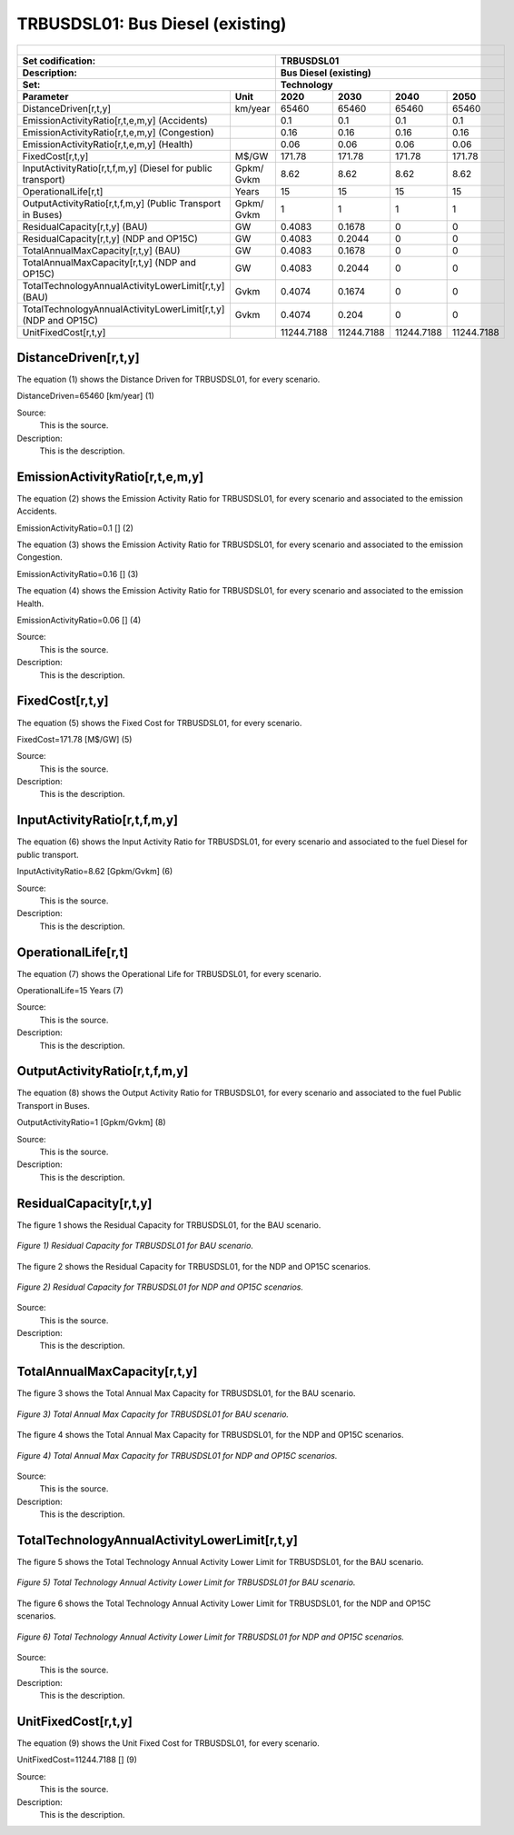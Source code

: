 TRBUSDSL01: Bus Diesel (existing)
=====================================

+-------------------------------------------------+-------+--------------+--------------+--------------+--------------+
| .. figure:: img/TRBUSDSL.jpg                                                                                        |
|    :align:   center                                                                                                 |
|    :width:   500 px                                                                                                 |
+-------------------------------------------------+-------+--------------+--------------+--------------+--------------+
| Set codification:                                       |TRBUSDSL01                                                 |
+-------------------------------------------------+-------+--------------+--------------+--------------+--------------+
| Description:                                            |Bus Diesel (existing)                                      |
+-------------------------------------------------+-------+--------------+--------------+--------------+--------------+
| Set:                                                    |Technology                                                 |
+-------------------------------------------------+-------+--------------+--------------+--------------+--------------+
| Parameter                                       | Unit  | 2020         | 2030         | 2040         |  2050        |
+=================================================+=======+==============+==============+==============+==============+
| DistanceDriven[r,t,y]                           |km/year| 65460        | 65460        | 65460        | 65460        |
+-------------------------------------------------+-------+--------------+--------------+--------------+--------------+
| EmissionActivityRatio[r,t,e,m,y] (Accidents)    |       | 0.1          | 0.1          | 0.1          | 0.1          |
+-------------------------------------------------+-------+--------------+--------------+--------------+--------------+
| EmissionActivityRatio[r,t,e,m,y] (Congestion)   |       | 0.16         | 0.16         | 0.16         | 0.16         |
+-------------------------------------------------+-------+--------------+--------------+--------------+--------------+
| EmissionActivityRatio[r,t,e,m,y] (Health)       |       | 0.06         | 0.06         | 0.06         | 0.06         |
+-------------------------------------------------+-------+--------------+--------------+--------------+--------------+
| FixedCost[r,t,y]                                | M$/GW | 171.78       | 171.78       | 171.78       | 171.78       |
+-------------------------------------------------+-------+--------------+--------------+--------------+--------------+
| InputActivityRatio[r,t,f,m,y] (Diesel for       | Gpkm/ | 8.62         | 8.62         | 8.62         | 8.62         |
| public transport)                               | Gvkm  |              |              |              |              |
+-------------------------------------------------+-------+--------------+--------------+--------------+--------------+
| OperationalLife[r,t]                            | Years | 15           | 15           | 15           | 15           |
+-------------------------------------------------+-------+--------------+--------------+--------------+--------------+
| OutputActivityRatio[r,t,f,m,y] (Public Transport| Gpkm/ | 1            | 1            | 1            | 1            |
| in Buses)                                       | Gvkm  |              |              |              |              |
+-------------------------------------------------+-------+--------------+--------------+--------------+--------------+
| ResidualCapacity[r,t,y] (BAU)                   |  GW   | 0.4083       | 0.1678       | 0            | 0            |
+-------------------------------------------------+-------+--------------+--------------+--------------+--------------+
| ResidualCapacity[r,t,y] (NDP and OP15C)         |  GW   | 0.4083       | 0.2044       | 0            | 0            |
+-------------------------------------------------+-------+--------------+--------------+--------------+--------------+
| TotalAnnualMaxCapacity[r,t,y] (BAU)             |  GW   | 0.4083       | 0.1678       | 0            | 0            |
+-------------------------------------------------+-------+--------------+--------------+--------------+--------------+
| TotalAnnualMaxCapacity[r,t,y] (NDP and OP15C)   |  GW   | 0.4083       | 0.2044       | 0            | 0            |
+-------------------------------------------------+-------+--------------+--------------+--------------+--------------+
| TotalTechnologyAnnualActivityLowerLimit[r,t,y]  | Gvkm  | 0.4074       | 0.1674       | 0            | 0            |
| (BAU)                                           |       |              |              |              |              |
+-------------------------------------------------+-------+--------------+--------------+--------------+--------------+
| TotalTechnologyAnnualActivityLowerLimit[r,t,y]  | Gvkm  | 0.4074       | 0.204        | 0            | 0            |
| (NDP and OP15C)                                 |       |              |              |              |              |
+-------------------------------------------------+-------+--------------+--------------+--------------+--------------+
| UnitFixedCost[r,t,y]                            |       | 11244.7188   | 11244.7188   | 11244.7188   | 11244.7188   |
+-------------------------------------------------+-------+--------------+--------------+--------------+--------------+

DistanceDriven[r,t,y]
+++++++++
The equation (1) shows the Distance Driven for TRBUSDSL01, for every scenario.

DistanceDriven=65460 [km/year]   (1)

Source:
   This is the source. 
   
Description: 
   This is the description.

EmissionActivityRatio[r,t,e,m,y]
+++++++++
The equation (2) shows the Emission Activity Ratio for TRBUSDSL01, for every scenario and associated to the emission Accidents.

EmissionActivityRatio=0.1 []   (2)

The equation (3) shows the Emission Activity Ratio for TRBUSDSL01, for every scenario and associated to the emission Congestion.

EmissionActivityRatio=0.16 []   (3)

The equation (4) shows the Emission Activity Ratio for TRBUSDSL01, for every scenario and associated to the emission Health.

EmissionActivityRatio=0.06 []   (4)

Source:
   This is the source. 
   
Description: 
   This is the description.

FixedCost[r,t,y]
+++++++++
The equation (5) shows the Fixed Cost for TRBUSDSL01, for every scenario.

FixedCost=171.78 [M$/GW]   (5)

Source:
   This is the source. 
   
Description: 
   This is the description.
   
InputActivityRatio[r,t,f,m,y]
+++++++++
The equation (6) shows the Input Activity Ratio for TRBUSDSL01, for every scenario and associated to the fuel Diesel for public transport. 

InputActivityRatio=8.62 [Gpkm/Gvkm]   (6)

Source:
   This is the source. 
   
Description: 
   This is the description.   
   
OperationalLife[r,t]
+++++++++
The equation (7) shows the Operational Life for TRBUSDSL01, for every scenario.

OperationalLife=15 Years   (7)

Source:
   This is the source. 
   
Description: 
   This is the description.   
   
OutputActivityRatio[r,t,f,m,y]
+++++++++
The equation (8) shows the Output Activity Ratio for TRBUSDSL01, for every scenario and associated to the fuel Public Transport in Buses.

OutputActivityRatio=1 [Gpkm/Gvkm]   (8)

Source:
   This is the source. 
   
Description: 
   This is the description.      
   
ResidualCapacity[r,t,y]
+++++++++
The figure 1 shows the Residual Capacity for TRBUSDSL01, for the BAU scenario.

.. figure:: img/TRBUSDSL01_ResidualCapacity_BAU.png
   :align:   center
   :width:   700 px
   
   *Figure 1) Residual Capacity for TRBUSDSL01 for BAU scenario.*
   
The figure 2 shows the Residual Capacity for TRBUSDSL01, for the NDP and OP15C scenarios.

.. figure:: img/TRBUSDSL01_ResidualCapacity_NDP_OP.png
   :align:   center
   :width:   700 px
   
   *Figure 2) Residual Capacity for TRBUSDSL01 for NDP and OP15C scenarios.*

Source:
   This is the source. 
   
Description: 
   This is the description.         
   
TotalAnnualMaxCapacity[r,t,y]
+++++++++
The figure 3 shows the Total Annual Max Capacity for TRBUSDSL01, for the BAU scenario.

.. figure:: img/TRBUSDSL01_TotalAnnualMaxCapacity_BAU.png
   :align:   center
   :width:   700 px
   
   *Figure 3) Total Annual Max Capacity for TRBUSDSL01 for BAU scenario.*
   
The figure 4 shows the Total Annual Max Capacity for TRBUSDSL01, for the NDP and OP15C scenarios.

.. figure:: img/TRBUSDSL01_TotalAnnualMaxCapacity_NDP_OP.png
   :align:   center
   :width:   700 px
   
   *Figure 4) Total Annual Max Capacity for TRBUSDSL01 for NDP and OP15C scenarios.*

Source:
   This is the source. 
   
Description: 
   This is the description.
   
TotalTechnologyAnnualActivityLowerLimit[r,t,y]
+++++++++
The figure 5 shows the Total Technology Annual Activity Lower Limit for TRBUSDSL01, for the BAU scenario.

.. figure:: img/TRBUSDSL01_TotalTechnologyAnnualActivityLowerLimit_BAU.png
   :align:   center
   :width:   700 px
   
   *Figure 5) Total Technology Annual Activity Lower Limit for TRBUSDSL01 for BAU scenario.*
   
The figure 6 shows the Total Technology Annual Activity Lower Limit for TRBUSDSL01, for the NDP and OP15C scenarios.

.. figure:: img/TRBUSDSL01_TotalTechnologyAnnualActivityLowerLimit_NDP_OP.png
   :align:   center
   :width:   700 px
   
   *Figure 6) Total Technology Annual Activity Lower Limit for TRBUSDSL01 for NDP and OP15C scenarios.*

Source:
   This is the source. 
   
Description: 
   This is the description.
   
UnitFixedCost[r,t,y]
+++++++++
The equation (9) shows the Unit Fixed Cost for TRBUSDSL01, for every scenario.

UnitFixedCost=11244.7188 []   (9)

Source:
   This is the source. 
   
Description: 
   This is the description.
